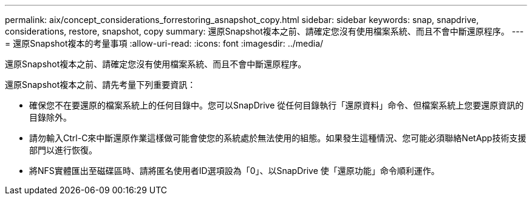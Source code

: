 ---
permalink: aix/concept_considerations_forrestoring_asnapshot_copy.html 
sidebar: sidebar 
keywords: snap, snapdrive, considerations, restore, snapshot, copy 
summary: 還原Snapshot複本之前、請確定您沒有使用檔案系統、而且不會中斷還原程序。 
---
= 還原Snapshot複本的考量事項
:allow-uri-read: 
:icons: font
:imagesdir: ../media/


[role="lead"]
還原Snapshot複本之前、請確定您沒有使用檔案系統、而且不會中斷還原程序。

還原Snapshot複本之前、請先考量下列重要資訊：

* 確保您不在要還原的檔案系統上的任何目錄中。您可以SnapDrive 從任何目錄執行「還原資料」命令、但檔案系統上您要還原資訊的目錄除外。
* 請勿輸入Ctrl-C來中斷還原作業這樣做可能會使您的系統處於無法使用的組態。如果發生這種情況、您可能必須聯絡NetApp技術支援部門以進行恢復。
* 將NFS實體匯出至磁碟區時、請將匿名使用者ID選項設為「0」、以SnapDrive 使「還原功能」命令順利運作。

